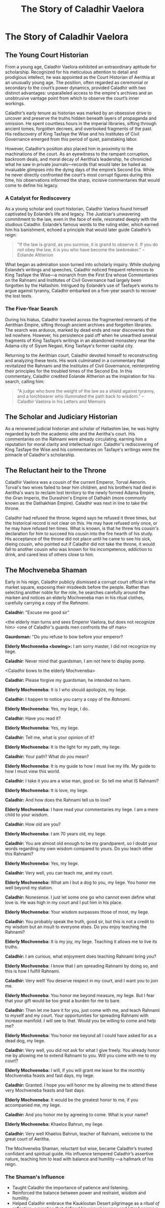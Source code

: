 #+title: The Story of Caladhir Vaelora
#+startup: inlineimages


* The Story of Caladhir Vaelora
** The Young Court Historian

From a young age, Caladhir Vaelora exhibited an extraordinary aptitude for scholarship. Recognized for his meticulous attention to detail and prodigious intellect, he was appointed as the Court Historian of Aerithia at an unusually young age. The position, often regarded as ceremonial or secondary to the court’s power dynamics, provided Caladhir with two distinct advantages: unparalleled access to the empire's archives and an unobtrusive vantage point from which to observe the court’s inner workings.

Caladhir’s early tenure as historian was marked by an obsessive drive to uncover and preserve the truths hidden beneath layers of propaganda and omission. He spent countless hours in the imperial libraries, sifting through ancient tomes, forgotten decrees, and overlooked fragments of the past. His rediscovery of King Tasfaye the Wise and his Institutes of Civil Governance emerged from this period of quiet, painstaking labor.

However, Caladhir’s position also placed him in proximity to the machinations of the court. As an eyewitness to the rampant corruption, backroom deals, and moral decay of Aerithia’s leadership, he chronicled what he saw in private journals—records that would later be hailed as invaluable glimpses into the dying days of the empire’s Second Era. While he never directly confronted the court's most corrupt figures during this time, his observations informed the sharp, incisive commentaries that would come to define his legacy.

*** A Catalyst for Rediscovery

As a young scholar and court historian, Caladhir Vaelora found himself captivated by Eolande’s life and legacy. The Justiciar’s unwavering commitment to the law, even in the face of exile, resonated deeply with the studious Caladhir. Eolande’s famous words to the ruling elder, which earned him his banishment, echoed a principle that would later guide Caladhir’s reign:

#+begin_quote
"If the law is grand, as you surmise, it is grand to observe it. If you do not obey the law, it is you who have become the lawbreaker." -- Eolande Altherion
#+end_quote


What began as admiration soon turned into scholarly inquiry. While studying Eolande’s writings and speeches, Caladhir noticed frequent references to King Tasfaye the Wise—a monarch from the First Era whose Commentaries on the Rahnami and Institutes of Civil Governance had largely been forgotten by the Hallashim. Intrigued by Eolande’s use of Tasfaye’s works to argue against tyranny, Caladhir embarked on a five-year search to recover the lost texts.

*** The Five-Year Search

During his hiatus, Caladhir traveled across the fragmented remnants of the Aerithian Empire, sifting through ancient archives and forgotten libraries. The search was arduous, marked by dead ends and near discoveries that led nowhere. However, his persistence paid off when he unearthed several fragments of King Tasfaye’s writings in an abandoned monastery near the Adama city of Siyum Negasi, King Tasfaye's former capital city.

Returning to the Aerithian court, Caladhir devoted himself to reconstructing and analyzing these texts. His work culminated in a commentary that revitalized the Rahnami and the Institutes of Civil Governance, reinterpreting their principles for the troubled times of the Second Era. In this commentary, Caladhir credited Eolande Altherion as the inspiration for his search, calling him:

#+begin_quote
"A judge who bore the weight of the law as a shield against tyranny, and a torchbearer who illuminated the path back to wisdom." -- Caladhir Vaelora in his Letters and Memoirs
#+end_quote

** The Scholar and Judiciary Historian

As a renowned judicial historian and scholar of Hallashim law, he was highly regarded by both the academic elite and the Aeritha's court. His commentaries on the Rahnami were already circulating, earning him a reputation for moral clarity and intellectual rigor. Caladhir's rediscovering of King Tasfaye the Wise and his commentaries on Tasfaye's writings were the pinnacle of Caladhir's scholarship.

** The Reluctant heir to the Throne

Caladhir Vaelora was a cousin of the current Emperor, Torval Aenorin. Torval's two wives failed to bear him children, and his brothers had died in Aeritha's wars to reclaim lost territory to the newly formed Adama Empire, the Gran Imperio, the Durashim's Empire of Dathakh (more commonly known as the Dathakhian Empire). Caladhir was next in line to take the throne.

Caladhir had refused the throne. legend says he refused it three times, but the historical record is not clear on this. He may have refused only once, or he may have refused ten times. What is known, is that he threw his cousin's declaration for him to succeed his cousin into the fire hearth of his study. His acceptance of the throne did not place until he came to see his sick, dieing cousin, who pointed out if Caladhir did not take the throne, it would fall to another cousin who was known for his incompetence, addiction to drink, and cared less of others close to him.


** The Mochveneba Shaman

Early in his reign, Caladhir publicly dismissed a corrupt court official in the market square, exposing their misdeeds before the people. Rather than selecting another noble for the role, he searches carefully around the marken and notices an elderly Mochveneba man in his ritual clothes, carefully carrying a copy of the /Rahnami/.

*Caladhir:* "Excuse me good sir"

<the elderly man turns and sees Emperor Vaelora, but does not recognize him>
<one of Caladhir's guards men confronts the olf man>

*Gaurdsman:* "Do you refuse to bow before your emperor?

*Elderly Mochveneba <bowing>:* I am sorry master, I did not recognize my liege.

*Caladhir*: Never mind that guardsman, I am not here to display pomp.

<Caladhir bows to the elderly Mochveneba>

*Caladhir:* Please forgive my guardsman, he intended no harm.

*Elderly Mochveneba:* It is I who should apologize, my liege.

*Caladhir:* I happen to notice you carry a copy of the /Rahnami/.

*Elderly Mochveneba:* Yes, my liege, I do.

*Caladhir:* Have you read it?

*Elderly Mochveneba:* Yes, my liege.

*Caladhir:* Tell me, what is your opinion of it?

*Elderly Mochveneba:* It is the light for my path, my liege.

*Caladhir:* Your path? What do you mean?

*Elderly Mochveneba:* It is my guide to how I must live my life. My guide to how I must view this world.

*Caladhir:* I take it you are a wise man, good sir. So tell me what IS Rahnami?

*Elderly Mochveneba:* It is love, my liege.

*Caladhir:* And how does the Rahnami tell us to love?

*Elderly Mochveneba:* I have read your commentaries my liege. I am a mere child to your wisdom.

*Caladhir:* How old are you?

*Elderly Mochveneba:* I am 70 years old, my liege.

*Caladhir:* You are almost old enough to be my grandparent, so I doubt your words regarding my own wisdom compared to yours. Do you teach other this Rahnami?

*Elderly Mochveneba:* Yes, my liege.

*Caladhir:* Very well, you can teach me, and my court.

*Elderly Mochveneba:* What am I but a dog to you, my liege. You honor me well beyond my station.

*Caladhir:* Nonesense. I just let some one go who cannot even define what love is. He was high in my court and I put him in his place.

*Elderly Mochveneba:* Your wisdom surpasses those of most, my liege.

*Caladhir:* You probably speak the truth, good sir, but this is not a credit to my wisdom but an insult to everyone elses. Do you enjoy teaching the Rahnami?

*Elderly Mochveneba:* It is my joy, my liege. Teaching it allows me to live its truths.

*Caladhir:* I am curious, what enjoyment does teaching Rahnami bring you?

*Elderly Mochveneba:* I know that I am spreading Rahnami by doing so, and this is how I fulfill Rahnami.

*Caladhir:* Very well! You deserve respect in my court, and I want you to join me.

*Elderly Mochveneba:* You honor me beyond measure, my liege. But I fear that your gift would be too great a burden for me to bare.

*Caladhir:* Then let me bare it for you, just come with me, and teach Rahnami to myself and my court. Your opportunities for spreading Rahnami with increase manifold. I will see to that. Would you be willing to come and help me?

*Elderly Mochveneba:* You honor me beyond all I could have asked for as a dead dog, my liege.

*Caladhir:* Very well, you did not ask for what I give freely. You already honor me by allowing me to extend Rahnami to you. Will you come with me to my court?

*Elderly Mochveneba:* I will, if you will grant me leave for the monthly Mochveneba feasts and fast days, my liege.

*Caladhir:* Granted. I hope you will honor me by allowing me to attend these very Mochveneba feasts and fast days.

*Elderly Mochveneba:* It would be the greatest honor to me, if you accompanied me, my liege.

*Caladhir:* And you honor me by agreeing to come. What is your name?

*Elderly Mochveneba:*  Khaelos Bahrun, my liege.

*Caladhir:* Very well Khaelos Bahrun, teacher of Rahnami, welcome to the great court of Aeritha.

The Mochveneba Shaman, reluctant but wise, became Caladhir’s trusted confidant and spiritual guide. His influence tempered Caladhir’s assertive nature, teaching him to lead with balance and humility —a hallmark of his reign.

*** The Shaman's Influence
- Taught Caladhir the importance of patience and listening.
- Reinforced the balance between power and restraint, wisdom and humility.
- Helped Caladhir embrace the Kaukloutan Desert pilgrimage as a /ritual of reflection/, a practice that defined his annual journey and later became a Hallashim tradition.

** Eryndra the Compassionate
Caladhir and Eryndra had been second cousins. They knew each other since they were small children. While Caladhir had been a 5 (motivated by knowledge) and 8 (motivated by justice) on the Ennegram, Eryndra had been an 8 and 7 (Happiness motivation). This made them seemingly at odds in the seemingly most inconvenient times. They married as soon as Caladhir had taken the throne. In his memoirs, he stated that he "needed someone who would not be afraid to stand up to me, yet balanced me all the same". Eryndra, to Caladhir, was the perfect match. She was two years younger than, and almost unnaturally beautiful.

** Caladhir and Eryndra in the Aeritha Court

*** Caladhir's pretended severity
Caladhir had a rough, cold, calculating exterior to those who did not know him well. This often gave court officials, particularly corrupt officials who knew sparingly little about his character, a lot of disorientation. Caladhir would remain seemingly loft, distant when they reported to him. His eyes would lighten, and then he would pronounce judgement or a decree from stern authority. Uninitiated officials would find him very unsettling, not knowing if the Emperor was happy, sad, or angry of the news brought to him. Their greatest fear is if he suspected them of ill will.

*** Eryndra the Compassionate... until her wrath unleashed
When Caladhir decreed judgement against criminals or corrupt officials, he would always defer to Eryndra, in her presence, in such a way that she was keeping Caladhir from executing severity.

Caladhir talking to a court criminal: If the Empress were not present, I'd have your toes and fingers cut off, and feed them to the market pigs!

Of course Caladhir would never do such a thing. But by consistently deferring to the Empress in her presence, gave Eryndra the image of a compassionate Empress. In truth, she was slightly more ruthless than Caladhir. When her anger began to show in court, the court got silent.

*** Caladhir and Eryndra Sparring
If Caladhir felt the court in the palace were being particularly vain, he would invite Eryndra to the court for some "fun". At which point Caladhir and Eryndra would get into flamboyant, exagerated shouting matches with each other that usually concluded with them leaving the presence of the court in a rage, but as soon as the passage door to the court floor was shut, out of view and earshot of the others, they would roll on the floor laughing at how much they disturbed the others in the court had got. Their laughing fits were usually accompanied with pounding their fists into the wall and floor to create what sounded like, them two physically fighting each other. When it was over, Caladhir and Eryndra would return to court, no signs of physcial harm, but their faces flushed from laughing so hard, and watery eyes, their return was often more dramatic than their exit.

** A Lasting Legacy

Future generations revere him as the Emperor Who Brought Balance. Statues are built, poems are written, and his pilgrimage to the desert becomes a cultural tradition.

*** Final Words and Legacy

His humble reflection near the end of his life encapsulates his character perfectly:
#+begin_quote
“I did only what all of us needed to do.”
#+end_quote

In this single line, he refuses personal glory. He places the responsibility for the Hallashim’s transformation on everyone, not just himself. It is a final act of humility that ensures his legacy is not one of conquest or dominance, but of wisdom, inclusion, and renewal.

*** The Hallashim After Him

- Before stepping down Caladhir appoints his successor (a 1w8 on the Enneagram) who, once in power, and fully endorsed by Caladhir, while Caladhir still served in the Empire's council, renamed his title of "Emperor" to "Patriarch". It is oft thought that Caladhir had orchestrated this change before stepping down, but no one knows for sure, as Caladhir made sure his successor got the credit.
- His reign leaves a permanent mark on the Hallashim. They emerge from their dark past as a wiser, more balanced people—one that no longer seeks to dominate Naurrnen but to contribute to it.
- The empire he redefined becomes a beacon of hope and a symbol of how even the most prideful nations can find redemption.
